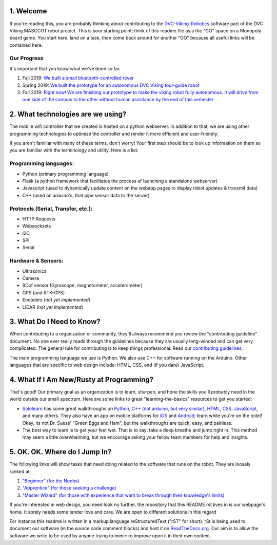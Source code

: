 
1. Welcome
==============

If you're reading this, you are probably thinking about contributing to the `DVC-Viking-Robotics <https://github.com/DVC-Viking-Robotics>`_ software part of the DVC Viking MASCCOT robot project. 
This is your starting point; think of this readme file as a the "GO" space on a Monopoly board game. You start here, land on a task, then come back around for another "GO" because all useful links will be contained here.


Our Progress
-------------
It's important that you know what we've done so far.

1. Fall 2018: `We built a small bluetooth-controlled rover <http://dvcrobotics.tech/timeline/>`_
2. Spring 2019: `We built the prototype for an autonomous DVC Viking tour-guide robot <http://dvcrobotics.tech/about-us/>`_
3. Fall 2019: `Right now! We are finishing our prototype to make the viking robot fully autonomous. It will drive from one side of the campus to the other without human assistance by the end of this semester <https://github.com/DVC-Viking-Robotics/about-us/blob/master/README.rst#our-progress>`_

2. What technologies are we using?
==================================
The mobile wifi controller that we created is hosted on a python webserver. In addition to that, we are using other programming technologies to optimize the controller and render it more efficient and user-friendly. 

If you aren't familiar with many of these terms, don't worry! Your first step should be to look up information on them so you are familiar with the terminology and utility. Here is a list:

Programming languages:
-----------------------
* Python (primary programming language)
* Flask (a python framework that facilitates the process of launching a standalone webserver)
* Javascript (used to dynamically update content on the webapp pages to display robot updates & transmit data)
* C++ (used on arduino's, that pipe sensor data to the server)

Protocols (Serial, Transfer, etc.):
-----------------------------------
* HTTP Requests
* Websocksets
* I2C 
* SPI
* Serial

Hardware & Sensors:
-------------------
- Ultrasonics
- Camera
- 9Dof sensor (Gyroscope, magnetometer, accelerometer)
- GPS (and RTK-GPS)
- Encoders (*not yet implemented*)
- LIDAR (*not yet implemented*)


3. What Do I Need to Know?
=============================

When contributing to a organization or community, they'll always recommend you review the "contributing guideline" document. No one ever really reads through the guidelines because they are usually long-winded and can get very complicated. The general rule for contributing is to keep things professional. Read our `contributing guidelines <https://github.com/DVC-Viking-Robotics/about-us/blob/new-guidelines/Contributing%20Guidelines.rst>`_.

The main programming language we use is Python. We also use C++ for software running on the Arduino. Other languages that are specific to web design include: HTML, CSS, and (if you dare) JavaScript.

4. What If I Am New/Rusty at Programming?
=================================================

That's good! Our primary goal as an organization is to learn, sharpen, and hone the skills you'll probably need in the world outside our small spectrum. Here are some links to great "learning-the-basics" resources to get you started:

* `Sololearn <https://www.sololearn.com/>`_ has some great walkthroughs on `Python <https://www.sololearn.com/Course/Python/>`_, `C++  (not arduino, but very similar) <https://www.sololearn.com/Course/CPlusPlus/>`_, `HTML <https://www.sololearn.com/Course/HTML/>`_, `CSS <https://www.sololearn.com/Course/CSS/>`_, `JavaScript <https://www.sololearn.com/Course/JavaScript/>`_, and many others. They also have an app on mobile platforms for `iOS <https://itunes.apple.com/us/app/id1210079064>`_ and `Android <https://play.google.com/store/apps/details?id=com.sololearn>`_; learn while you're on the toilet! Okay, its not Dr. Suess' "Green Eggs and Ham", but the walkthroughs are quick, easy, and painless.

* The best way to learn is to get your feet wet. That is to say: take a deep breathe and jump right in. This method may seem a little overwhelming, but we encourage asking your fellow team members for help and insights.

5. OK. OK. Where do I Jump In?
==================================

The following links will show tasks that need doing related to the software that runs on the robot. They are loosely ranked at:

1. `"Beginner" (for the Noobs) <https://github.com/DVC-Viking-Robotics/webapp/issues?q=is%3Aissue+is%3Aopen+label%3Abeginner>`_
2. `"Apprentice" (for those seeking a challenge) <https://github.com/DVC-Viking-Robotics/webapp/issues?q=is%3Aissue+is%3Aopen+label%3Aapprentice>`_
3. `"Master Wizard" (for those with experience that want to break through their knowledge's limits) <https://github.com/DVC-Viking-Robotics/webapp/issues?q=is%3Aissue+is%3Aopen+label%3A%22master+wizard%22>`_

If you're interested in web design, you need look no further. the repository that this README.rst lives in is our webpage's home. It sorely needs some tender love and care. We are open to different solutions in this regard

For instance this readme is written in a markup language reStructuredText ("rST" for short). rSt is being used to document our software (in the source code comment blocks) and host it on `ReadTheDocs.org <https://rtfd.io>`_. Our aim is to allow the software we write to be used by anyone trying to mimic ro improve upon it in their own context.
